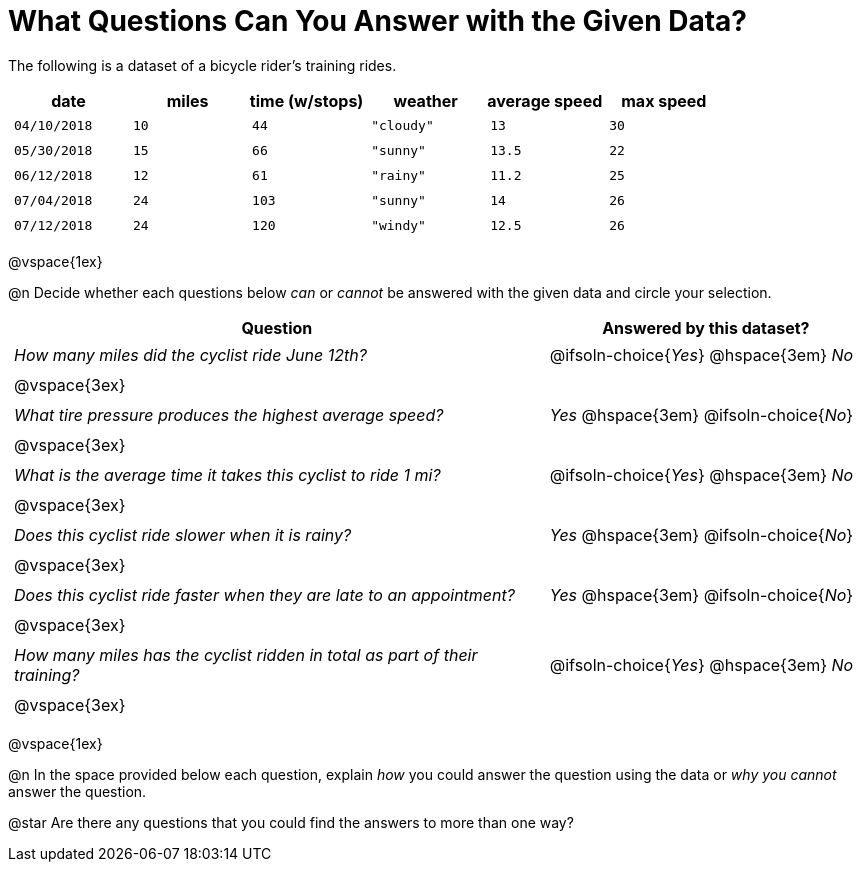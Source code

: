 = What Questions Can You Answer with the Given Data?

++++
<style>
	thead {white-space: nowrap; }
	td { padding: 0.25em; }
</style>
++++

The following is a dataset of a bicycle rider's training rides.

[cols="1a,1a,1a,1a,1a,1a",options="header"]
|===
| date 		   | miles| time (w/stops) 	| weather 	| average speed | max speed
| `04/10/2018` | `10` | `44`  			| `"cloudy"`| `13` 			| `30`
| `05/30/2018` | `15` | `66`  			| `"sunny"` | `13.5` 		| `22`
| `06/12/2018` | `12` | `61`  			| `"rainy"` | `11.2` 		| `25`
| `07/04/2018` | `24` | `103` 			| `"sunny"` | `14` 			| `26`
| `07/12/2018` | `24` | `120` 			| `"windy"` | `12.5` 		| `26`
|===

@vspace{1ex}

@n Decide whether each questions below _can_ or _cannot_ be answered with the given data and circle your selection.

[cols="5a,^3a", stripes=odd, options="header"]
|===
| Question
| Answered by this dataset?

| _How many miles did the cyclist ride June 12th?_
| @ifsoln-choice{_Yes_} @hspace{3em} _No_
2+|@vspace{3ex}

| _What tire pressure produces the highest average speed?_
| _Yes_  @hspace{3em} @ifsoln-choice{_No_}
2+|@vspace{3ex}

| _What is the average time it takes this cyclist to ride 1 mi?_
| @ifsoln-choice{_Yes_}  @hspace{3em} _No_
2+|@vspace{3ex}

| _Does this cyclist ride slower when it is rainy?_
| _Yes_ @hspace{3em} @ifsoln-choice{_No_}
2+|@vspace{3ex}

| _Does this cyclist ride faster when they are late to an appointment?_
| _Yes_  @hspace{3em} @ifsoln-choice{_No_}
2+|@vspace{3ex}

| _How many miles has the cyclist ridden in total as part of their training?_
| @ifsoln-choice{_Yes_} @hspace{3em} _No_
2+|@vspace{3ex}
|===

@vspace{1ex}

@n In the space provided below each question, explain _how_ you could answer the question using the data or _why you cannot_ answer the question.

@star Are there any questions that you could find the answers to more than one way?

